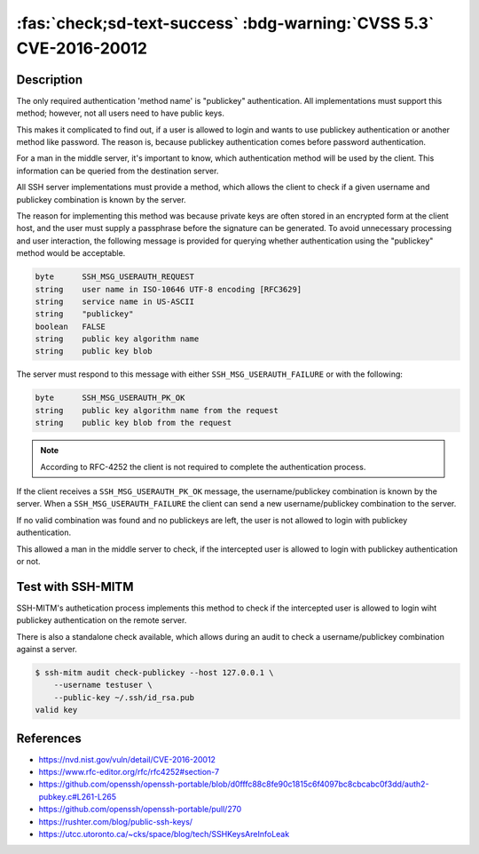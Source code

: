 .. _cve-2016-20012:

:fas:`check;sd-text-success` :bdg-warning:`CVSS 5.3` CVE-2016-20012
===================================================================

.. card::

    :bdg-warning:`CVSS 5.3`	CVSS:3.1/AV:N/AC:L/PR:N/UI:N/S:U/C:L/I:N/A:N
    ^^^
    OpenSSH through 8.7 allows remote attackers, who have a suspicion that
    a certain combination of username and public key is known to an SSH server,
    to test whether this suspicion is correct. This occurs because a challenge is
    sent only when that combination could be valid for a login session.
    +++
    **Affected Software:**

    * OpenSSH <= 8.7

    :fas:`check;sd-text-success` integrated in `SSH-MITM <https://github.com/ssh-mitm/ssh-mitm/blob/master/sshmitm/authentication.py>`_


Description
-----------

The only required authentication 'method name' is "publickey"
authentication.  All implementations must support this method;
however, not all users need to have public keys.

This makes it complicated to find out, if a user is allowed to login and wants to use publickey
authentication or another method like password. The reason is, because publickey authentication  comes before password authentication.

For a man in the middle server, it's important to know, which authentication method will be used by the client.
This information can be queried from the destination server.

All SSH server implementations must provide a method, which allows the client to check if a given username and publickey combination is known by the server.

The reason for implementing this method was  because private keys are often stored in an encrypted form at the client
host, and the user must supply a passphrase before the signature can be generated. To avoid unnecessary processing and user
interaction, the following message is provided for querying whether authentication using the "publickey" method would be acceptable.

.. code-block:: none
    :class: no-copybutton

    byte      SSH_MSG_USERAUTH_REQUEST
    string    user name in ISO-10646 UTF-8 encoding [RFC3629]
    string    service name in US-ASCII
    string    "publickey"
    boolean   FALSE
    string    public key algorithm name
    string    public key blob

The server must respond to this message with either
``SSH_MSG_USERAUTH_FAILURE`` or with the following:

.. code-block:: none
    :class: no-copybutton

    byte      SSH_MSG_USERAUTH_PK_OK
    string    public key algorithm name from the request
    string    public key blob from the request


.. mermaid::

    graph TD
        A[SSH Client] -->|send publickey| B(OpenSSH)
        B --> C{<b>username</b><br> and<br> <b>publickey</b><br>known?}
        C -->|yes| D[send<br><b>SSH_MSG_USERAUTH_PK_OK</b>]
        C -->|no| E[send<br><b>SSH_MSG_USERAUTH_FAILURE</b>]

.. note::

    According to RFC-4252 the client is not required to complete the authentication process.

If the client receives a ``SSH_MSG_USERAUTH_PK_OK`` message, the username/publickey combination is known by the server.
When a ``SSH_MSG_USERAUTH_FAILURE`` the client can send a new username/publickey combination to the server.

If no valid combination was found and no publickeys are left, the user is not allowed to login with publickey authentication.

This allowed a man in the middle server to check, if the intercepted user is allowed to login with publickey authentication or not.

Test with SSH-MITM
------------------

SSH-MITM's authetication process implements this method to check if the intercepted user is allowed to login wiht publickey
authentication on the remote server.

There is also a standalone check available, which allows during an audit to check a username/publickey combination against a server.

.. code-block:: none

    $ ssh-mitm audit check-publickey --host 127.0.0.1 \
        --username testuser \
        --public-key ~/.ssh/id_rsa.pub
    valid key

References
----------

* https://nvd.nist.gov/vuln/detail/CVE-2016-20012
* https://www.rfc-editor.org/rfc/rfc4252#section-7
* https://github.com/openssh/openssh-portable/blob/d0fffc88c8fe90c1815c6f4097bc8cbcabc0f3dd/auth2-pubkey.c#L261-L265
* https://github.com/openssh/openssh-portable/pull/270
* https://rushter.com/blog/public-ssh-keys/
* https://utcc.utoronto.ca/~cks/space/blog/tech/SSHKeysAreInfoLeak
